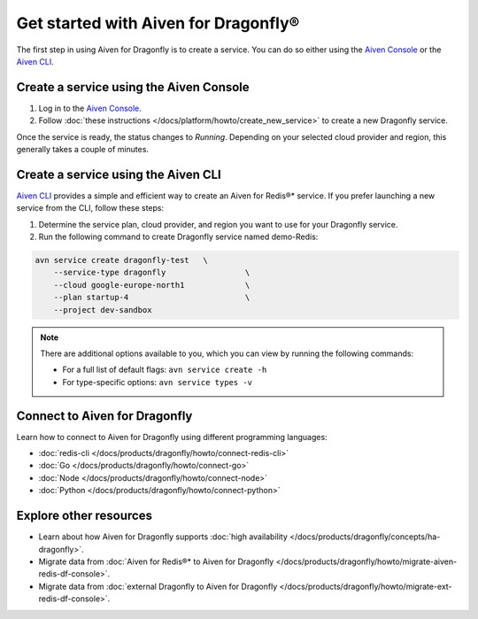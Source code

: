 Get started with Aiven for Dragonfly®
=======================================

The first step in using Aiven for Dragonfly is to create a service. You can do so either using the `Aiven Console <https://console.aiven.io/>`_ or the `Aiven CLI <https://github.com/aiven/aiven-client>`_.

Create a service using the Aiven Console
----------------------------------------------
1. Log in to the `Aiven Console <https://console.aiven.io/>`_.

2. Follow :doc:`these instructions </docs/platform/howto/create_new_service>` to create a new Dragonfly service.

Once the service is ready, the status changes to *Running*. Depending on your selected cloud provider and region, this generally takes a couple of minutes.


Create a service using the Aiven CLI
------------------------------------------------

`Aiven CLI <https://github.com/aiven/aiven-client>`_ provides a simple and efficient way to create an Aiven for Redis®* service. If you prefer launching a new service from the CLI, follow these steps:

1. Determine the service plan, cloud provider, and region you want to use for your Dragonfly service.
2. Run the following command to create Dragonfly service named demo-Redis:

.. code:: 

    avn service create dragonfly-test   \
        --service-type dragonfly                 \
        --cloud google-europe-north1             \
        --plan startup-4                         \
        --project dev-sandbox

.. note::
    There are additional options available to you, which you can view by running the following commands:

    * For a full list of default flags: ``avn service create -h``
    * For type-specific options: ``avn service types -v`` 


Connect to Aiven for Dragonfly
-------------------------------

Learn how to connect to Aiven for Dragonfly using different programming languages:

* :doc:`redis-cli </docs/products/dragonfly/howto/connect-redis-cli>`
* :doc:`Go </docs/products/dragonfly/howto/connect-go>`
* :doc:`Node </docs/products/dragonfly/howto/connect-node>`
* :doc:`Python </docs/products/dragonfly/howto/connect-python>`


Explore other resources 
------------------------

* Learn about how Aiven for Dragonfly supports :doc:`high availability </docs/products/dragonfly/concepts/ha-dragonfly>`.
* Migrate data from :doc:`Aiven for Redis®* to Aiven for Dragonfly </docs/products/dragonfly/howto/migrate-aiven-redis-df-console>`.
* Migrate data from :doc:`external Dragonfly to Aiven for Dragonfly </docs/products/dragonfly/howto/migrate-ext-redis-df-console>`.


